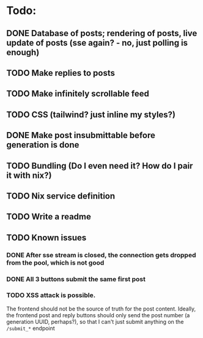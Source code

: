* Todo:
** DONE Database of posts; rendering of posts, live update of posts (sse again? - no, just polling is enough)
** TODO Make replies to posts
** TODO Make infinitely scrollable feed
** TODO CSS (tailwind? just inline my styles?)
** DONE Make post insubmittable before generation is done
** TODO Bundling (Do I even need it? How do I pair it with nix?)
** TODO Nix service definition
** TODO Write a readme
** TODO Known issues
*** DONE After sse stream is closed, the connection gets dropped from the pool, which is not good
*** DONE All 3 buttons submit the same first post
*** TODO XSS attack is possible.
The frontend should not be the source of truth for the post content. Ideally, the frontend post and reply buttons should only send the post number (a generation UUID, perhaps?), so that I can't just submit anything on the ~/submit_*~ endpoint
